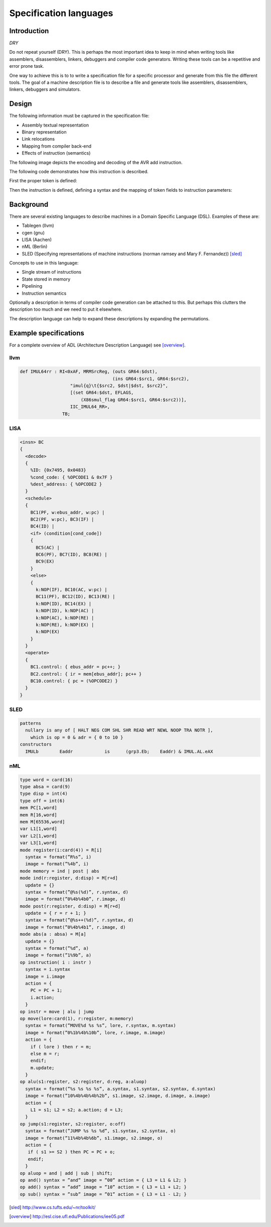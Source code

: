
.. _encoding:

Specification languages
=======================

Introduction
------------

`DRY`

Do not repeat yourself (DRY). This is perhaps the most important idea
to keep in mind when
writing tools like assemblers, disassemblers, linkers, debuggers and
compiler code generators. Writing these tools can be a repetitive and error
prone task.

One way to achieve this is to to write a specification file for a specific
processor and generate from this file the different tools.
The goal of a machine description file is to describe a file and generate
tools like assemblers, disassemblers, linkers, debuggers and simulators.

.. graphviz::

    digraph x {
        1 [label="CPU specification"]
        2 [label="spec compiler"]
        10 [label="assembler"]
        11 [label="compiler back-end"]
        12 [label="simulator"]
        1 -> 2
        2 -> 10
        2 -> 11
        2 -> 12
    }

Design
------

The following information must be captured in the specification file:

* Assembly textual representation
* Binary representation
* Link relocations
* Mapping from compiler back-end
* Effects of instruction (semantics)

The following image depicts the encoding and decoding of the AVR add
instruction.

.. image:: encoding.png

The following code demonstrates how this instruction is described.

First the proper token is defined:


.. testcode::

    from ppci.arch.token import Token, bit, bit_range, bit_concat

    class AvrArithmaticToken(Token):
        def __init__(self):
            super().__init__(16, '<H')

        op = bit_range(10, 16)
        r = bit_concat(bit(9), bit_range(0, 4))
        d = bit_range(4, 9)

Then the instruction is defined, defining a syntax and the mapping of
token fields to instruction parameters:

.. testcode::

    from ppci.arch.avr.registers import AvrRegister
    from ppci.arch.encoding import Instruction, Operand, Syntax

    class Add(Instruction):
        tokens = [AvrArithmaticToken]
        rd = Operand('rd', AvrRegister, read=True, write=True)
        rr = Operand('rr', AvrRegister, read=True)
        syntax = Syntax(['add', ' ', rd, ',', ' ', rr])
        patterns = {'op': 0b11, 'r': rr, 'd': rd}

.. doctest::

    >>> from ppci.arch.avr import registers
    >>> a1 = Add(registers.r1, registers.r2)
    >>> str(a1)
    'add r1, r2'
    >>> a1.encode()
    b'\x12\x0c'


Background
----------

There are several existing languages to describe machines in a Domain
Specific Language (DSL). Examples of these are:

* Tablegen (llvm)
* cgen (gnu)
* LISA (Aachen)
* nML (Berlin)
* SLED (Specifying representations of machine instructions (norman ramsey and Mary F. Fernandez)) [sled]_

Concepts to use in this language:

* Single stream of instructions
* State stored in memory
* Pipelining
* Instruction semantics

Optionally a description in terms of compiler code generation can be attached
to this. But perhaps this clutters the description too much and we need to put
it elsewhere.

The description language can help to expand these descriptions by expanding
the permutations.




Example specifications
----------------------

For a complete overview of ADL (Architecture Description Language) see [overview]_.

llvm
~~~~

.. code::

    def IMUL64rr : RI<0xAF, MRMSrcReg, (outs GR64:$dst),
                                       (ins GR64:$src1, GR64:$src2),
                       "imul{q}\t{$src2, $dst|$dst, $src2}",
                       [(set GR64:$dst, EFLAGS,
                           (X86smul_flag GR64:$src1, GR64:$src2))],
                       IIC_IMUL64_RR>,
                    TB;

LISA
~~~~

.. code::

    <insn> BC
    {
      <decode>
      {
        %ID: {0x7495, 0x0483}
        %cond_code: { %OPCODE1 & 0x7F }
        %dest_address: { %OPCODE2 }
      }
      <schedule>
      {
        BC1(PF, w:ebus_addr, w:pc) |
        BC2(PF, w:pc), BC3(IF) |
        BC4(ID) |
        <if> (condition[cond_code])
        {
          BC5(AC) |
          BC6(PF), BC7(ID), BC8(RE) |
          BC9(EX)
        }
        <else>
        {
          k:NOP(IF), BC10(AC, w:pc) |
          BC11(PF), BC12(ID), BC13(RE) |
          k:NOP(ID), BC14(EX) |
          k:NOP(ID), k:NOP(AC) |
          k:NOP(AC), k:NOP(RE) |
          k:NOP(RE), k:NOP(EX) |
          k:NOP(EX)
        }
      }
      <operate>
      {
        BC1.control: { ebus_addr = pc++; }
        BC2.control: { ir = mem[ebus_addr]; pc++ }
        BC10.control: { pc = (%OPCODE2) }
      }
    }

SLED
~~~~


.. code::

    patterns
      nullary is any of [ HALT NEG COM SHL SHR READ WRT NEWL NOOP TRA NOTR ],
        which is op = 0 & adr = { 0 to 10 }
    constructors
      IMULb        Eaddr            is      (grp3.Eb;    Eaddr) & IMUL.AL.eAX



nML
~~~

.. code::

    type word = card(16)
    type absa = card(9)
    type disp = int(4)
    type off = int(6)
    mem PC[1,word]
    mem R[16,word]
    mem M[65536,word]
    var L1[1,word]
    var L2[1,word]
    var L3[1,word]
    mode register(i:card(4)) = R[i]
      syntax = format(”R%s”, i)
      image = format(”%4b”, i)
    mode memory = ind | post | abs
    mode ind(r:register, d:disp) = M[r+d]
      update = {}
      syntax = format(”@%s(%d)”, r.syntax, d)
      image = format(”0%4b%4b0”, r.image, d)
    mode post(r:register, d:disp) = M[r+d]
      update = { r = r + 1; }
      syntax = format(”@%s++(%d)”, r.syntax, d)
      image = format(”0%4b%4b1”, r.image, d)
    mode abs(a : absa) = M[a]
      update = {}
      syntax = format(”%d”, a)
      image = format(”1%9b”, a)
    op instruction( i : instr )
      syntax = i.syntax
      image = i.image
      action = {
        PC = PC + 1;
        i.action;
      }
    op instr = move | alu | jump
    op move(lore:card(1), r:register, m:memory)
      syntax = format(”MOVE%d %s %s”, lore, r.syntax, m.syntax)
      image = format(”0%1b%4b%10b”, lore, r.image, m.image)
      action = {
        if ( lore ) then r = m;
        else m = r;
        endif;
        m.update;
      }
    op alu(s1:register, s2:register, d:reg, a:aluop)
      syntax = format(”%s %s %s %s”, a.syntax, s1.syntax, s2.syntax, d.syntax)
      image = format(”10%4b%4b%4b%2b”, s1.image, s2.image, d.image, a.image)
      action = {
        L1 = s1; L2 = s2; a.action; d = L3;
      }
    op jump(s1:register, s2:register, o:off)
      syntax = format(”JUMP %s %s %d”, s1.syntax, s2.syntax, o)
      image = format(”11%4b%4b%6b”, s1.image, s2.image, o)
      action = {
       if ( s1 >= S2 ) then PC = PC + o;
       endif;
      }
    op aluop = and | add | sub | shift;
    op and() syntax = ”and” image = ”00” action = { L3 = L1 & L2; }
    op add() syntax = ”add” image = ”10” action = { L3 = L1 + L2; }
    op sub() syntax = ”sub” image = ”01” action = { L3 = L1 - L2; }



.. [sled] http://www.cs.tufts.edu/~nr/toolkit/
.. [overview]   http://esl.cise.ufl.edu/Publications/iee05.pdf
